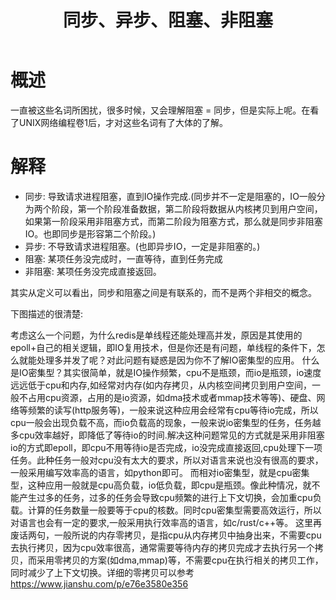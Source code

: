 #+TITLE: 同步、异步、阻塞、非阻塞

* 概述
一直被这些名词所困扰，很多时候，又会理解阻塞 = 同步，但是实际上呢。在看了UNIX网络编程卷1后，才对这些名词有了大体的了解。

* 解释
- 同步: 导致请求进程阻塞，直到IO操作完成.(同步并不一定是阻塞的，IO一般分为两个阶段，第一个阶段准备数据，第二阶段将数据从内核拷贝到用户空间，如果第一阶段采用非阻塞方式，而第二阶段为阻塞方式，那么就是同步非阻塞IO。也即同步是形容第二个阶段。)
- 异步: 不导致请求进程阻塞。(也即异步IO，一定是非阻塞的。)
- 阻塞: 某项任务没完成时，一直等待，直到任务完成
- 非阻塞: 某项任务没完成直接返回。

其实从定义可以看出，同步和阻塞之间是有联系的，而不是两个非相交的概念。

下图描述的很清楚:
[[http://q.qxgzone.com/static/img/同步、异步、阻塞、非阻塞_io.png]]

考虑这么一个问题，为什么redis是单线程还能处理高并发，原因是其使用的epoll+自己的相关逻辑，即IO复用技术，但是你还是有问题，单线程的条件下，怎么就能处理多并发了呢？对此问题有疑惑是因为你不了解IO密集型的应用。
什么是IO密集型？其实很简单，就是IO操作频繁，cpu不是瓶颈，而io是瓶颈，io速度远远低于cpu和内存,如经常对内存(如内存拷贝，从内核空间拷贝到用户空间，一般不占用cpu资源，占用的是io资源，如dma技术或者mmap技术等等)、硬盘、网络等频繁的读写(http服务等)，一般来说这种应用会经常有cpu等待io完成，所以cpu一般会出现负载不高，而io负载高的现象，一般来说io密集型的任务，任务越多cpu效率越好，即降低了等待io的时间.解决这种问题常见的方式就是采用非阻塞io的方式即epoll，即cpu不用等待io是否完成，io没完成直接返回,cpu处理下一项任务。此种任务一般对cpu没有太大的要求，所以对语言来说也没有很高的要求，一般采用编写效率高的语言，如python即可。
而相对io密集型，就是cpu密集型，这种应用一般就是cpu高负载，io低负载，即cpu是瓶颈。像此种情况，就不能产生过多的任务，过多的任务会导致cpu频繁的进行上下文切换，会加重cpu负载。计算的任务数量一般要等于cpu的核数。同时cpu密集型需要高效运行，所以对语言也会有一定的要求,一般采用执行效率高的语言，如c/rust/c++等。
这里再废话两句，一般所说的内存零拷贝，是指cpu从内存拷贝中抽身出来，不需要cpu去执行拷贝，因为cpu效率很高，通常需要等待内存的拷贝完成才去执行另一个拷贝，而采用零拷贝的方案(如dma,mmap)等，不需要cpu在执行相关的拷贝工作，同时减少了上下文切换。详细的零拷贝可以参考 https://www.jianshu.com/p/e76e3580e356
